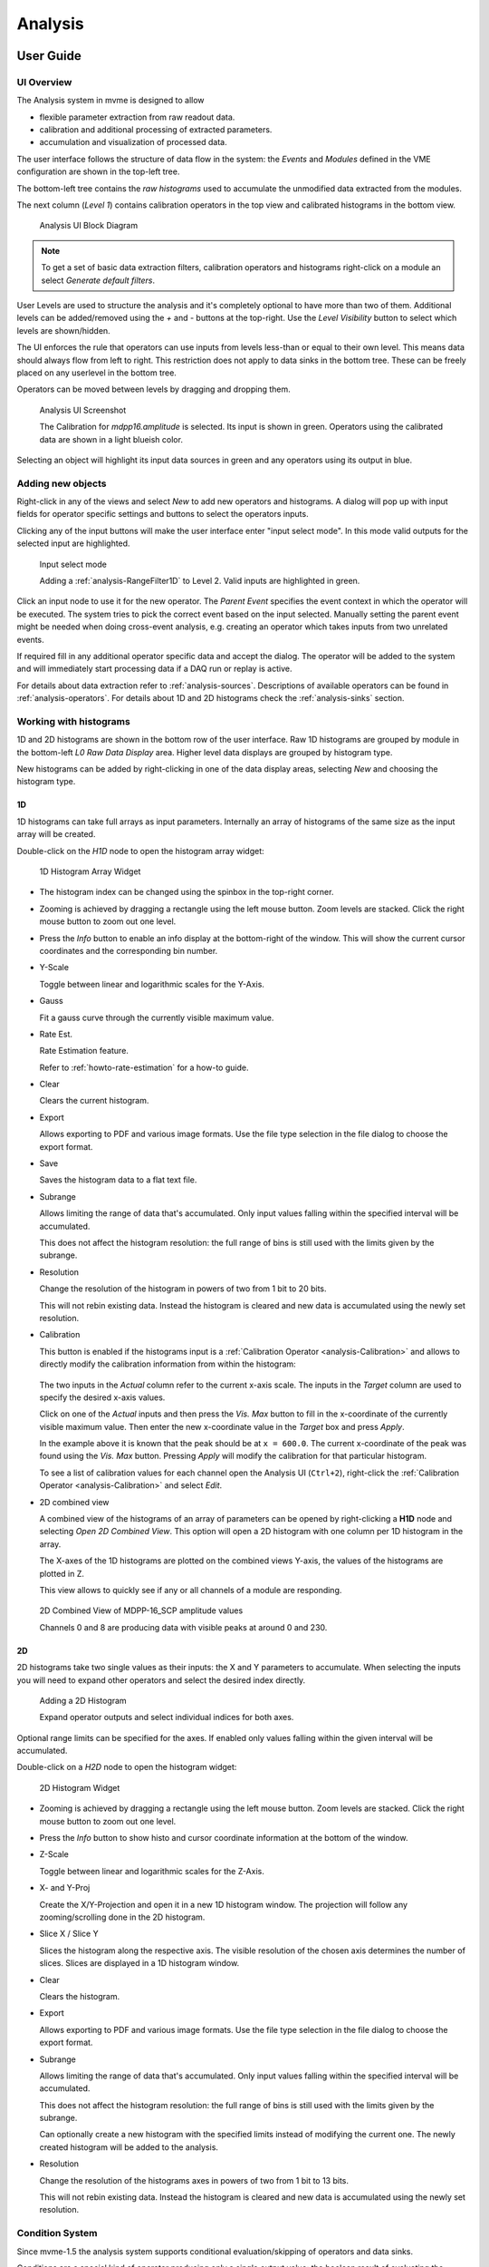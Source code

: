 .. index:: Analysis

==================================================
Analysis
==================================================

.. _analysis-ui:
.. _analysis-user-guide:

User Guide
----------------------------------------

UI Overview
~~~~~~~~~~~

The Analysis system in mvme is designed to allow

* flexible parameter extraction from raw readout data.
* calibration and additional processing of extracted parameters.
* accumulation and visualization of processed data.

The user interface follows the structure of data flow in the system: the
*Events* and *Modules* defined in the VME configuration are shown in the
top-left tree.

The bottom-left tree contains the *raw histograms* used to accumulate the
unmodified data extracted from the modules.

The next column (*Level 1*) contains calibration operators in the top view and
calibrated histograms in the bottom view.

.. _analysis-ui-block-diagram:

.. figure:: images/analysis_ui_block_diagram.*

    Analysis UI Block Diagram


.. note::
    To get a set of basic data extraction filters, calibration operators and
    histograms right-click on a module an select *Generate default filters*.

User Levels are used to structure the analysis and it's completely optional to have
more than two of them. Additional levels can be added/removed using the *+* and
*-* buttons at the top-right.  Use the *Level Visibility* button to select
which levels are shown/hidden.

The UI enforces the rule that operators can use inputs from levels less-than or
equal to their own level. This means data should always flow from left to
right. This restriction does not apply to data sinks in the bottom tree. These
can be freely placed on any userlevel in the bottom tree.

Operators can be moved between levels by dragging and dropping them.


.. _analysis-ui-screenshot:

.. figure:: images/analysis_ui_simple_io_highlights.*

    Analysis UI Screenshot

    The Calibration for *mdpp16.amplitude*  is selected. Its input is shown in
    green. Operators using the calibrated data are shown in a light blueish
    color.

Selecting an object will highlight its input data sources in green and any
operators using its output in blue.

Adding new objects
~~~~~~~~~~~~~~~~~~

Right-click in any of the views and select *New* to add new operators and
histograms. A dialog will pop up with input fields for operator specific
settings and buttons to select the operators inputs.

Clicking any of the input buttons will make the user interface enter "input
select mode". In this mode valid outputs for the selected input are
highlighted.

.. figure:: images/analysis_ui_add_op_input_select.*

    Input select mode

    Adding a :ref:`analysis-RangeFilter1D` to Level 2. Valid inputs are
    highlighted in green.

Click an input node to use it for the new operator. The *Parent Event*
specifies the event context in which the operator will be executed. The system
tries to pick the correct event based on the input selected. Manually setting
the parent event might be needed when doing cross-event analysis, e.g.
creating an operator which takes inputs from two unrelated events.

If required fill in any additional operator specific data and accept the
dialog. The operator will be added to the system and will immediately start
processing data if a DAQ run or replay is active.

For details about data extraction refer to :ref:`analysis-sources`.
Descriptions of available operators can be found in :ref:`analysis-operators`.
For details about 1D and 2D histograms check the :ref:`analysis-sinks` section.

.. _analysis-working-with-histos:

Working with histograms
~~~~~~~~~~~~~~~~~~~~~~~

1D and 2D histograms are shown in the bottom row of the user interface. Raw 1D
histograms are grouped by module in the bottom-left *L0 Raw Data Display* area.
Higher level data displays are grouped by histogram type.

New histograms can be added by right-clicking in one of the data display areas,
selecting *New* and choosing the histogram type.

.. _analysis-working-with-1d-histos:

1D
^^

1D histograms can take full arrays as input parameters. Internally an array of
histograms of the same size as the input array will be created.

Double-click on the *H1D* node to open the histogram array widget:

.. figure:: images/analysis_histo1d_listwidget.*

    1D Histogram Array Widget

* The histogram index can be changed using the spinbox in the top-right corner.

* Zooming is achieved by dragging a rectangle using the left mouse button. Zoom
  levels are stacked. Click the right mouse button to zoom out one level.

* Press the *Info* button to enable an info display at the bottom-right of the window.
  This will show the current cursor coordinates and the corresponding bin number.

* Y-Scale

  Toggle between linear and logarithmic scales for the Y-Axis.

* Gauss

  Fit a gauss curve through the currently visible maximum value.

* Rate Est.

  Rate Estimation feature.

  Refer to :ref:`howto-rate-estimation` for a how-to guide.

* Clear

  Clears the current histogram.

* Export

  Allows exporting to PDF and various image formats. Use the file type
  selection in the file dialog to choose the export format.

* Save

  Saves the histogram data to a flat text file.

* Subrange

  Allows limiting the range of data that's accumulated. Only input values
  falling within the specified interval will be accumulated.

  This does not affect the histogram resolution: the full range of bins is
  still used with the limits given by the subrange.

* Resolution

  Change the resolution of the histogram in powers of two from 1 bit to 20 bits.

  This will not rebin existing data. Instead the histogram is cleared
  and new data is accumulated using the newly set resolution.

.. _analysis-working-with-1d-histos-calibration:

* Calibration

  This button is enabled if the histograms input is a :ref:`Calibration
  Operator <analysis-Calibration>` and allows to directly modify the
  calibration information from within the histogram:

    .. autofigure:: images/analysis_histo1d_adjust_calibration.*

        Calibration adjustment from within the histogram display

  The two inputs in the *Actual* column refer to the current x-axis scale. The
  inputs in the *Target* column are used to specify the desired x-axis values.

  Click on one of the *Actual* inputs and then press the *Vis. Max* button to
  fill in the x-coordinate of the currently visible maximum value. Then enter the
  new x-coordinate value in the *Target* box and press *Apply*.

  In the example above it is known that the peak should be at ``x = 600.0``. The
  current x-coordinate of the peak was found using the *Vis. Max* button.
  Pressing *Apply* will modify the calibration for that particular histogram.

  To see a list of calibration values for each channel open the Analysis UI
  (``Ctrl+2``), right-click the :ref:`Calibration Operator
  <analysis-Calibration>` and select *Edit*.

* 2D combined view

  A combined view of the histograms of an array of parameters can be opened by
  right-clicking a **H1D** node and selecting *Open 2D Combined View*. This
  option will open a 2D histogram with one column per 1D histogram in the
  array.

  The X-axes of the 1D histograms are plotted on the combined views Y-axis, the
  values of the histograms are plotted in Z.

  This view allows to quickly see if any or all channels of a module are
  responding.

.. figure:: images/analysis_histo1d_combined_view.*

    2D Combined View of MDPP-16_SCP amplitude values

    Channels 0 and 8 are producing data with visible peaks at around 0 and 230.


.. _analysis-working-with-2d-histos:

2D
^^

2D histograms take two single values as their inputs: the X and Y parameters to
accumulate. When selecting the inputs you will need to expand other operators
and select the desired index directly.

.. figure:: images/analysis_ui_add_histo2d.*

    Adding a 2D Histogram

    Expand operator outputs and select individual indices for both axes.

Optional range limits can be specified for the axes. If enabled only values
falling within the given interval will be accumulated.

Double-click on a *H2D* node to open the histogram widget:

.. figure:: images/analysis_histo2d_widget.*

    2D Histogram Widget

* Zooming is achieved by dragging a rectangle using the left mouse button. Zoom
  levels are stacked. Click the right mouse button to zoom out one level.

* Press the *Info* button to show histo and cursor coordinate information at
  the bottom of the window.

* Z-Scale

  Toggle between linear and logarithmic scales for the Z-Axis.

* X- and Y-Proj

  Create the X/Y-Projection and open it in a new 1D histogram window. The
  projection will follow any zooming/scrolling done in the 2D histogram.

* Slice X / Slice Y

  Slices the histogram along the respective axis. The visible resolution of the
  chosen axis determines the number of slices. Slices are displayed in a 1D
  histogram window.

* Clear

  Clears the histogram.

* Export

  Allows exporting to PDF and various image formats. Use the file type
  selection in the file dialog to choose the export format.

* Subrange

  Allows limiting the range of data that's accumulated. Only input values
  falling within the specified interval will be accumulated.

  This does not affect the histogram resolution: the full range of bins is
  still used with the limits given by the subrange.

  Can optionally create a new histogram with the specified limits instead of
  modifying the current one. The newly created histogram will be added to the
  analysis.

* Resolution

  Change the resolution of the histograms axes in powers of two from 1 bit to 13 bits.

  This will not rebin existing data. Instead the histogram is cleared
  and new data is accumulated using the newly set resolution.

.. index:: Condition System
.. _analysis-condition-system:

Condition System
~~~~~~~~~~~~~~~~

Since mvme-1.5 the analysis system supports conditional evaluation/skipping of
operators and data sinks.

Conditions are a special kind of operator producing only a single output value:
the boolean result of evaluating the condition. Each condition can be applied
to multiple operators and/or data sinks. Multiple conditions can be applied to
the same object in which case the **logical AND** of all condition outputs is
used to decide whether the operator should be run.

Currently :ref:`1d-interval <analysis-interval-condition>`, :ref:`2d-polygon
<analysis-polygon-condition>` and boolean :ref:`expression conditions
<analysis-expression-condition>` are implemented.

Creating and editing conditions
^^^^^^^^^^^^^^^^^^^^^^^^^^^^^^^

:ref:`1d interval <analysis-interval-condition>` and :ref:`2d polygon
<analysis-polygon-condition>` conditions can be created and edited from within
histogram windows. Use the "Interval Conditions" or "Polygon Conditions" buttons
to start the respective editor.

A new condition created this way will use the same input arrays as the histogram
where the editor was started. The new condition will be placed in a common
directory on the same userlevel as the histogram used to create the condition.

.. figure:: images/analysis_polycond_editor.*

  Polygon Condition Editor

:ref:`Expression conditions <analysis-expression-condition>` are created the
same way as other operators: using the context menu and selecting ``New ->
Expression Condition``.

Using conditions
^^^^^^^^^^^^^^^^

Once you have created one or more condtions you can apply them to operators and
(histogram) sinks using the right-click context menu and selecting "conditions".
This works the same way as the input selection when creating operators. If
multiple conditions are applied to the same operator they all have to evaluate
to **true** in the current event for the operator to be executed.

.. index:: Listfile Filtering

Condition based listfile filtering
^^^^^^^^^^^^^^^^^^^^^^^^^^^^^^^^^^

.. note::
  Condition based listfile filtering is implemented for the MVLC only.

Since mvme-1.10 analysis conditions can be used to filter input listfiles and
produce smaller output files which are faster to re-analyze than the original
input file.

For each readout event defined in the VME config a condition can be selected.
During a replay with filtering enabled only those events for which the selected
condition evaluates to true are written to the output file.

To use the feature first create a condition used for filtering, e.g. a simple
interval condition, then load a listfile and press the ``Listfile Filtering``
button in the analysis window.

.. figure:: images/analysis_listfile_filtering.*

    Listfile filtering setup. ``event0`` is filtered by the condition
    ``interval0``, ``event1`` is not filtered.

In the dialog that opens up a single condition can be selected for each defined
event. If no condition is selected the respective event will always end up in
the output listfile. For a condition to show up in the selection box it has to
run in the same event context as the respective event.

Optionally set a prefix for the output listfile filename. To guarantee
uniqueness a timestamp string is appended to the filename prefix.

Make sure the ``Enable filtering`` box is checked then accept the dialog and
start the replay. The current output filename will be printed to the mvme log
window.

.. index:: Analysis Dependency Graph, Dependency Viewer
.. _analysis-dependency-graph:

Inspecting Dependencies
~~~~~~~~~~~~~~~~~~~~~~~

Since version 1.5 mvme includes a dependency graph viewer for analysis objects.
It allows to visualize the data path and any active conditions affecting the
processing. The graph can be opened from within histogram windows using the
``Dependency Graph`` button via the right-click context menu in the main
analysis window.

.. figure:: images/analysis_dependency_graph01.*

  Dependency graph for a 2D histogram. Active conditions in the data path are
  grouped together in the grey box.

Within the graph double-clicking on histograms or other sinks opens the
respective view, while double clicks on other objects start the appropriate
editor. Ctrl-clicking navigates to the graph for the clicked object.

System Details
----------------------------------------

As outlined in the :ref:`introduction <intro-analysis>` the analysis system is
a set of interconnected objects with data flowing from :ref:`Sources
<analysis-sources>` through :ref:`Operators <analysis-operators>` into
:ref:`Sinks <analysis-sinks>`.

The system is structured the same way as the VME Configuration: VME modules are
grouped into events. An event contains the modules that are read out on
activation of a certain trigger condition. The result of the readout is the
modules event data (basically an array of 32-bit words). This module event data
is the input to the analysis system.

When processing data from a live DAQ run or from a listfile replay the analysis
system is "stepped" in terms of events: in each step all the
:ref:`analysis-sources` attached to a module get passed the modules event data.
The task of each source is to extract relevant values from its input data and
make these values available to subsequent operators and sinks.

After all sources have processed the module event data, the dependent operators
and sinks are stepped in order. Each object consumes its input and generates
new output or in the case of sinks accumulates incoming data into a histogram.

.. figure:: images/analysis_flowchart.*

    Example analysis dataflow

.. _analysis-parameter-arrays:

Parameter Arrays
~~~~~~~~~~~~~~~~~~~~~~~~~~~~~~

The transport container carrying data between objects is the Parameter Array:

+-----------------+------------+-------+--------+
| **Parameter Array**                           |
+=================+============+=======+========+
| size            | unit label                  |
+-----------------+------------+-------+--------+
| **Parameters**                                |
+-----------------+------------+-------+--------+
| 0               | value      | valid | limits |
+-----------------+------------+-------+--------+
| 1               | value      | valid | limits |
+-----------------+------------+-------+--------+
| 2               | value      | valid | limits |
+-----------------+------------+-------+--------+
| \.\.\.          |            |       |        |
+-----------------+------------+-------+--------+
| *size-1*        | value      | valid | limits |
+-----------------+------------+-------+--------+

The *size* of parameter arrays is determined at analysis startup time and is
constant throughout the run. The *unit label* is a string which currently can
be set through the use of the :ref:`Calibration Operator
<analysis-Calibration>`. The index of a parameter in the array is usually the
channel address that was extracted from the modules data.

Each parameter has the following attributes:

* *value* (double)

  The parameters data value.

* *valid* (bool)

  True if the parameter is considered valid, false otherwise.

  A parameter can become invalid if for example a data source did not extract a
  value for the corresponding channel address or an operator wants to
  explicitly filter out the address or could not calculate a valid result for
  the input value.

* *limits* (two doubles)

  Two double values forming the interval ``[lowerLimit, upperLimit)`` that the
  parameters value should fall into. This is used by histogram sinks and
  calibration operators to determine the parameters range and thus calculate
  the binning.

Connection types
~~~~~~~~~~~~~~~~~~~~~~~~~~~~~~

Different operators have different requirements on their input types. The
:ref:`Calibration Operator <analysis-Calibration>` for example can use whole
parameter arrays as its input, transforms each data value and produces an
output array of the same size as the input size.

Other operators can only act on individual values and thus connect directly to
a specific *index* into the parameter array. An example is the :ref:`2D
Histogram Sink <analysis-histo2dsink>`: it requires exactly two input values, X
and Y, neither of which can be an array.

.. figure:: images/analysis_input_types.*

   Example of different input types

Each Operator implementation decides which types of input connections it
accepts. Some operators even change the type of inputs they accept based on the
first input type that is connected (they either accept full arrays for all
their inputs or single values for all their inputs).

The :ref:`Analysis UI <analysis-ui>` will highlight valid input nodes in green
when selecting an operators input.

.. _analysis-sources:

Data Sources
----------------------------------------
Analysis Data Sources attach directly to a VME module. On every step of the
analysis system they're handed all the data words produced by that module in
the corresponding readout cycle. Their job is to extract data values from the
raw module data and produce an output parameter array.

.. _analysis-extractor:

Filter Extractor
~~~~~~~~~~~~~~~~~~~~~~~~~~~~~~

The Filter Extractor uses a list of bit-level filters to classify input words
and extract address and data values.

.. _analysis-bit-level-filter-basics:

Filter Basics
^^^^^^^^^^^^^
A single filter consists of 32 characters used to match a 32-bit data word. The
filter describes the static parts of the data used for matching and the
variable parts used for data extraction. The first (leftmost) character of a
filter line matches bit 31, the last character bit 0.

The following characters are used in filter strings:

+-----------+---------------------+
| Character | Description         |
+===========+=====================+
| ``0``     | bit must be cleared |
+-----------+---------------------+
| ``1``     | bit must be set     |
+-----------+---------------------+
| ``A``     | address bit         |
+-----------+---------------------+
| ``D``     | data bit            |
+-----------+---------------------+
| others    | don't care          |
+-----------+---------------------+

The following conventions are used in the default filters that come with mvme:

* ``X`` is used if any bit value is allowed.
* ``O`` (the letter) is used to denote the position of the *overflow* bit.
* ``U`` is used to denote the position of the *underflow* bit.
* ``P`` is used to denote the position of the *pileup* bit.

These characters are merely used to make it easier to identify certain bits
when editing a filter. With regards to matching any character other than ``0``
or ``1`` means that any bit value is allowed.

.. highlight:: none

**Example**: The default *Amplitude* filter for the MDPP-16_SCP: ::

  0001 XXXX PO00 AAAA DDDD DDDD DDDD DDDD

The filter above contains a 4-bit address and a 16-bit data value. The
positions of the pileup and overflow bits are marked using ``P`` and ``O``.
This helps when adjusting the filter to e.g. match only pileup data (replace
the ``P`` with a ``1``).

The number of address bits (``A``) determine the size of the Filter Extractors
output array.

Data extraction from an input data word is done by keeping only the bits
matching the address or data mask and then right shifting to align with the 0
bit.

.. note::
   Address and data bit masks do not need to be consecutive. ``A0AA`` will
   produce 3-bit address values by gathering all extracted ``A`` bits on the
   right: ``0AAA``.

Each filter has an optional *word index* attached to it. If the word index is
set to a value >= 0, then the filter can only produce a match on the module
data word with the same index.

Multiple filter words
^^^^^^^^^^^^^^^^^^^^^

The Filter Extractor implementation allows combining multiple 32-bit filters to
match and extract data from multiple input words.

Filters are tried in order. If a previously unmatched filter produces a match
no further filters will be tried for the same data word.

Once all individual filters have been matched the whole combined filter matches
and address and data values can be extracted.

When extracting values the filters are again used in order: the first filter
produces the lowest bits of the combined result, the result of the next filter
is left-shifted by the amount of bits in the previous filter and so on.

.. note::
   The maximum number of bits that can be extracted for address and data values
   is limited to 64.

See :ref:`howto-rate-estimation-ts-extraction` for an example of how a
multiword filter can be used.

Matching and data extraction
^^^^^^^^^^^^^^^^^^^^^^^^^^^^

During a DAQ run or a replay the Filter Extractor gets passed all the data that
was produced by a single module readout (*Event Data*). Each data word is
passed to the internal filter.

Once the filter has completed *Required Completion Count* times, address and
data values will be extracted.

The data value is cast to a double and a uniform random value in the range
``[0, 1)`` is added. This resulting value is stored in the output parameter
array at the index specified by the extracted address value.

User Interface
^^^^^^^^^^^^^^
In the Analysis UI right-click a Module and select *New -> Filter Extractor* to
add a new filter.

.. figure:: images/analysis_add_filter_extractor.*

    Filter Extractor UI

Use the *+* and *-* symbols to add/remove filter words. The spinbox right of
the filter string lets you specify a word index for the corresponding filter.

*Required Completion Count* allows you to specify how many times the filter has
to match before it produces data. This completion count starts from 0 on every
module event and is incremented by one each time the complete filter matches.

If *Generate Histograms* is checked raw and calibrated histograms will be
created for the filter. *Unit Label*, *Unit Min* and *Unit Max* are parameters
for the :ref:`Calibration Operator <analysis-Calibration>`.

Predefined filters can be loaded into the UI using the *Load Filter Template*
button.

.. _analysis-multihit-extractor:

MultiHit Extractor
~~~~~~~~~~~~~~~~~~~~~~~~~~~~~~

The :ref:`Filter Extractors <analysis-extractor>` are limited to a single hit per extracted
(channel) address. If multiple hits per address can occur in the same event the MultiHit Extractor
can be used to gain access to these hits.


Properties
^^^^^^^^^^

* filter

  A single :ref:`bit-level filter <analysis-bit-level-filter-basics>` specifying the bit-pattern
  to match and the position and number of address and data bits.

* maxHits

  Maximum number of hits to record per address. The total number of hits will be counted in a
  separate *hitCounts* array.

* shape

  - Array per Hit

    Hit0 for all addresses is stored in the first array, hit1 in the second, etc.
    A total of ``maxHits`` arrays is created each of length :math:`2^{addrBits}`.

  - Array per Address

    Hits for the same address are recorded in an array of length ``maxHits``.
    Creates a total of :math:`2^{addrBits}` arrays.

Diagram showing the number and size of the MultiHit Extractor output arrays depending on the
selected shape type: ::

                 Array per Hit
               =================

           +----------------------+ <---.
     hit0  |                      |     |
           +----------------------+     |
           +----------------------+     |
     hit1  |                      |  maxHits
           +----------------------+  arrays
                     ...                |
           +----------------------+     |
     hitN  |                      |     |
           +----------------------+ <---'

           ^                      ^
           '----len=2^addrBits----'

           +----------------------+
 hitCounts |                      |
           +----------------------+

           ^                      ^
           '----len=2^addrBits----'


                 Array per Address
               =====================

           +----------------------+ <------.
   hits[0] |                      |        |
           +----------------------+        |
           +----------------------+        |
   hits[1] |                      |   2^addrBits
           +----------------------+     arrays
                     ...                   |
           +----------------------+        |
   hits[N] |                      |        |
           +----------------------+ <------'

           ^                      ^
           '------len=maxHits-----'

           +---------------------------+
 hitCounts |                           |
           +---------------------------+

           ^                           ^
           '------len=2^addrBits-------'


.. TODO: document the listfilter extractor

.. _analysis-operators:

Operators
----------------------------------------

The following operators are currently implemented in mvme:


.. _analysis-Calibration:

Calibration
~~~~~~~~~~~~~~~~~~~~~~~~~~~~~~

The calibration operator allows to add a unit label to a parameter array and to
calibrate input parameters using *unitMin* and *unitMax* values.

Each input parameters ``[lowerLimit, upperLimit)`` interval is mapped to the
outputs ``[unitMin, unitMax)`` interval.

.. figure:: images/analysis_op_Calibration.*

With *calibrate()*: ::

  Out = (In - lowerLimit) * (unitMax - unitMin) / (upperLimit - lowerLimit) + unitMin

Limits can be specified individually for each address in the input array. Use
the *Apply* button to set all addresses to the global min and max values.

.. figure:: images/analysis_calibration_ui.*

    Calibration UI

.. note::
    Calibration information can also be accessed from adjacent 1D histograms.
    Refer to :ref:`Working with 1D Histograms
    <analysis-working-with-1d-histos-calibration>` for details.


.. _analysis-PreviousValue:

Previous Value
~~~~~~~~~~~~~~~~~~~~~~~~~~~~~~

Outputs the input array from the previous event. Optionally outputs the last
input that was valid.

.. figure:: images/analysis_op_PreviousValue.*


.. figure:: images/analysis_op_PreviousValue_explanation.*

    Behaviour of Previous Value over time.

If *keepValid* is set the output will always contain the last valid input
values.

This operator can be combined with the :ref:`Difference Operator
<analysis-Difference>` to accumulate the changes of a parameter across events.
See :ref:`howto-rate-estimation` for an example.

.. _analysis-Difference:

Difference
~~~~~~~~~~~~~~~~~~~~~~~~~~~~~~

Produces the element-wise difference of its two inputs *A* and *B*:

.. figure:: images/analysis_op_Difference.*

The output unit label is taken from input *A*. If ``A[i]`` or ``B[i]`` are
invalid then ``Out[i]`` will be set to invalid: ::

    Out.Unit = A.Unit
    Out[i].lowerLimit = A[i].lowerLimit - B[i].upperLimit
    Out[i].upperLimit = A[i].upperLimit - B[i].lowerLimit
    Out[i].value      = A[i].value - B[i].value

.. _analysis-Sum:

Sum / Mean
~~~~~~~~~~~~~~~~~~~~~~~~~~~~~~

Calculates the sum (optionally the mean) of the elements of its input array.

This operator produces an output array of size 1.


.. figure:: images/analysis_op_Sum.*

When calculating the mean the number of *valid* input values is used as the denominator.

.. _analysis-aggregate-operations:

Aggregate Operations
~~~~~~~~~~~~~~~~~~~~~~~~~~~~~~

This operator combines various aggegrate functions in a single operator:
``sum``, ``mean``, ``min``, ``max``, ``sigma``, ``multiplicity``, ``min x``,
``max x``, ``mean x``, ``sigma x``. The output is always an array of size 1.

The input values used for the selected calculation can optionally be filtered by
threshold limits: values that fall outside the threshold range are not used for
the calculation of the result. The threshold can be either a lower limit, an
upper limit or both. Lower and upper limits are inclusive.

Operations
^^^^^^^^^^

* sum

  Sum of all array elements.

* mean

  Sum of valid array elements divided by the number of valid elements.

* min

  Minimum value in the input array.

* max

  Maximum value in the input array.

* sigma

  Standard deviation of the array elements.

* multiplicity

  The number of valid array elements. Example: determine the number of
  responding channels in an event.

* min x

  Zero based index of the minimum value in the array.

* max x

  Zero based index of the maximum value in the array.

* mean x

  Mean over the x values: ``sum(input[i] * i) / sum(input[i])``.

* sigma x

  Standard deviation of the x values.

.. _analysis-ArrayMap:

Array Map
~~~~~~~~~~~~~~~~~~~~~~~~~~~~~~

Allows selecting and reordering arbitrary indices from a variable number of
input arrays.

.. figure:: images/analysis_op_ArrayMap.*

The mappings are created via the user interface:

.. figure:: images/analysis_array_map.*

    Array Map UI

* Use the *+* and *-* buttons to add/remove inputs. The elements of newly added
  inputs will show up in the left *Input* list.
* Select elements in the *Input* and *Output* lists and use the arrow buttons
  to move them from one side to the other.

Multiple items can be selected by control-clicking, ranges of items by
shift-clicking. Both methods can be combined to select ranges with holes
in-between them. Focus a list and press ``Ctrl-A`` to select all items.

.. _analysis-RangeFilter1D:

1D Range Filter
~~~~~~~~~~~~~~~~~~~~~~~~~~~~~~

.. figure:: images/analysis_op_RangeFilter1D.*

Keeps values if they fall inside (optionally outside) a given interval. Input
values that do not match the criteria are set to *invalid* in the output.

.. _analysis-RectFilter2D:

2D Rectangle Filter
~~~~~~~~~~~~~~~~~~~~~~~~~~~~~~

.. figure:: images/analysis_op_RectFilter2D.*

Produces a single *valid* output value if both inputs satisfy an interval based
condition.

.. _analysis-ConditionFilter:

Condition Filter
~~~~~~~~~~~~~~~~~~~~~~~~~~~~~~

.. figure:: images/analysis_op_ConditionFilter.*

Copies data input to output if the corresponding element of the condition input
is valid.


.. _exprtk: http://www.partow.net/programming/exprtk/index.html

.. _analysis-ExpressionOperator:

Expression Operator
~~~~~~~~~~~~~~~~~~~~~~~~~~~~~~

This operator uses the `exprtk`_ library to compile and evaluate C-like,
user-defined expressions.

The operator supports multiple inputs and outputs. The definition of the
outputs is done using an exprtk script, which means arbitrary calculations can
be performed to calculate the number of outputs, their sizes and their
parameter limits.

During analysis runtime a second script, the *step script*, is evaluted each
time event data is available. The script calculates and assigns parameter
values to the operators output arrays.

Details about the syntax and semantics are provided in the online help in the
Expression Operator user interface.


.. _analysis-ScalerOverflow:

ScalerOverflow
~~~~~~~~~~~~~~~~~~~~~~~~~~~~~~

The ScalerOverflow operator outputs a contiguous value given an input value
that overflows. This can be used to handle data like module timestamps which
wrap after a certain time.


.. _analysis-sinks:

Data Sinks
-----------------------------------------

mvme currently implements the following data sinks:

.. _analysis-histo1dsink:

1D Histogram
~~~~~~~~~~~~~~~~~~~~~~~~~~~~~~

Accumulates incoming data into 1D histograms. Accepts a full array or an
individual value as input. If given a full array the number of histograms that
will be created is equal to the array size.

See :ref:`Working with 1D histograms <analysis-working-with-1d-histos>` for usage details.

.. _analysis-histo2dsink:

2D Histogram
~~~~~~~~~~~~~~~~~~~~~~~~~~~~~~

Accumulates two incoming parameters into a 2D histogram. On each event input
data will only be accumulated if both the X- and Y inputs are *valid*.

See :ref:`Working with 2D histograms <analysis-working-with-2d-histos>` for details.

.. index:: Data Export, ExportSink, ROOT, ROOT export
.. _analysis-ExportSink:

Export Sink
~~~~~~~~~~~~~~~~~~~~~~~~~~~~~~

.. figure:: images/analysis_export_sink_ui.*

.. _ROOT: https://root.cern.ch/

Implements data export to binary files and C++/Python example code generation.

This operator does not create an exported version of all the readout data but
instead lets the user select a specific subset of analysis data arrays - all
belonging to modules in the same VME event - to be exported to a binary file on
disk.  Additionally skeleton code can be generated and used as a base for
reading in the generated file and working with the data.

For a complete, network-based readout data export including ROOT tree
generation see :ref:`EventServer <reference-event_server>`.

The Export Sink has a variable number of data input arrays that will be written
to disk. Additionally a single parameter condition input can be used to
pre-filter data: output data will only be generated if the condition input is
*valid*.

For each DAQ run or replay an export file named *data_<runid>.bin* is generated
and the data from each event is appended to that file. If zlib compression is
enabled the extension *.bin.gz* is used.

The inputs define the layout of the exported data (in the case of the
"Plain/Full" format the export file contains plain, packed C-structs).

Use the "C++ & Python Code" button to generate code examples showing how to
read and work with export data.

To compile the C++ code run ``cmake . && make`` inside the export directory.
The CMake file will try to find a `ROOT`_ installation using the environment
variable ``${ROOTSYS}`` and will search for **zlib** in the standard system
paths.

Most of the generated executables take an export binary file as their first
command line argument, e.g: ::

    ./root_generate_histos my_run_001.bin.gz


.. _analysis-RateMonitorSink:

Rate Monitor
~~~~~~~~~~~~~~~~~~~~~~~~~~~~~~

The rate monitor uses its input values as precalculated rates or calculates the
rate using the difference of successive input values. Rate values are kept in a
circular buffer and a plot of the rate over time can be displayed.

Details can be found in the Rate Monitor user interface.

.. index:: Analysis Conditions
.. _analysis-conditions:

Conditions
-----------------------------------------

See :ref:`analysis-condition-system` for a general description of how conditions
work in mvme.

.. index:: Interval Condition
.. _analysis-interval-condition:

Interval Condition (1D Gates)
~~~~~~~~~~~~~~~~~~~~~~~~~~~~~~
Accepts a parameter array as the single input value. Holds an interval for each
member of the input array.

When being evaluated the Interval Condition checks if each input parameter
value is inside its respective interval. The final condition result is the
**logical OR** over the individual interval checks.

Note: intervals are interpreted as half-open with the lower border
considered part of the interval.

.. index:: Polygon Condition
.. _analysis-polygon-condition:

Polygon Condition
~~~~~~~~~~~~~~~~~~~~~~~~~~~~~~
A two-dimensional condition checking if the input coordinates are contained
within a polygon.

.. index:: Expression Condition
.. _analysis-expression-condition:

Expression Condition
~~~~~~~~~~~~~~~~~~~~~~~~~~~~~~
Higher level condition, accepting multiple other conditions as its input. Uses
the `exprtk`_ library to evaluate a user-defined expression. The expression
result becomes the conditions output value.

.. index:: Analysis Processing Chain, Readout Data Processing
.. _analysis-processing-chain:

Readout Data Preprocessing
--------------------------

The standard data path into the analysis is straighforward: a readout parser
component interprets the data stream and produces reassembled module data
buffers which are then handed to the analysis system: ::

   raw readout data -> readout_parser -> analysis

Using the **Event Settings** dialog in the Analysis UI, the following additional
processing steps can be enabled.

.. index:: Multi Event, Multi Event Splitter, MultiEventSplitter
.. _analysis-multi-event-processing:

Multi Event Processing
~~~~~~~~~~~~~~~~~~~~~~

The purpose of Multi Event Processing module is to split multievent data
obtained from VME block reads into separate, individual events.

Multievent data can be read out from mesytec modules if ``multi event mode
(0x6036=0xb)`` is enabled and ``max transfer data (0x601A)`` is set to a value
greater than 1. With this setup each VME block read from the module will yield
up to the number of events specified in ``max transfer data`` provided the
module has enough events buffered up. This way of reading out modules can
dramatically improve performance as the modules can make full use of their
internal buffers and less individual VME transfers are used to read out the
same number of events. The drawbacks are that non-perfect trigger handling can
lead to unsynchronized events across modules and that data processing becomes
more complicated.

Splitting is performed on the module data as shown in the diagram below: ::

     multievent
    +-----------+                 split0           split1          split2
    | m0_event0 |              +------------+   +-----------+   +-----------+
    | m0_event1 |              |            |   |           |   |           |
    | m0_event2 |              | m0_event0  |   | m0_event1 |   | m0_event2 |
    |           | == split ==> | m1_event0  |   | m1_event1 |   | m1_event2 |
    | m1_event0 |              |            |   |           |   |           |
    | m1_event1 |              |            |   |           |   |           |
    | m1_event2 |              +------------+   +-----------+   +-----------+
    +-----------+

In the example the input multievent data obtained from a single event readout
cycle is split into three separate events.

Data splitting is performed by using analysis DataFilters to look for module
header words. If the filter contains the matching character ``S`` it is used to
extract the size in words of the following event. Otherwise each of the
following input data words is tried until the header filter matches again and
the data in-between the two header words is assumed to be the single event
data. ::

    +-----------+
    |m0_header  | <- Filter matches here. Extract event size if 'S' character in
    |m0_e0_word0|    filter, otherwise try the following words until another match is
    |m0_e0_word1|    found or there is no more input data left.
    |m0_e0_word2|
    |m0_header1 | <- Filter matches again
    |m0_e1_word0|
    |m0_e1_word1|
    |m0_e1_word2|
    +-----------+

When using mesytec modules the correct header filters for the modules are setup
by default and just enabling ``Multi Event Processing`` in the ``Event
settings`` dialog is enough to make the splitter system work. For non-mesytec
modules the header filter bitmask can be specified in the ``Module Settings``
dialog found in the context menu of each module in the analysis UI.

.. note::
   When using the MVLC VME Controller a info/debug system for the readout_parser
   and the multi_event_splitter is available via ``Debug & Stats -> Debug next
   buffer``.

.. index:: Event Builder, EventBuilder
.. _analysis-event-builder:

Event Builder
~~~~~~~~~~~~~

.. todo: improve the event builder description

Since version 1.4.7 mvme contains a timestamp based EventBuilder module which
can be enabled if using the MVLC VME Controller. The purpose of the
EventBuilder is to create optimally matched events across modules while
tolerating non-perfect trigger setups.

The system works by buffering up readout data from modules belonging to the
same event. Once a certain buffer threshold for the reference module (a user
chosen module that is guaranteed to have produced readout data for events we
are interested in) is reached the event building starts:

   For each module-event the module timestamp is extracted and compared to the
   timestamp of the reference module. A user defined time window specifies the
   maximum timestamp delta relative to the reference timestamp that is acceptable
   for the module-event to be included in the fully assembled output event.

.. raw:: latex

   \clearpage

Example: ::

         Buffered input events. (*) Marks the reference module.

             mod0          mod1(*)        mod2
          +--------+     +--------+    +--------+
          |  ev00  |     |  ev10  |    |  ev20  |
          |  ev01  |     |  ev11  |    |  ev21  |
          |  ev02  |     |  ev12  |    |  ev22  |
          |  ev03  |     |  ev13  |    |  ev23  |
          |        |     |  ev14  |    |  ev24  |
          +--------+     +--------+    +--------+

         A possible sequence of output events could look like this:

             mod0          mod1(*)        mod2
          +--------+     +--------+    +--------+
    out0  |  ev01  |     |  ev10  |    |  ev21  |
    out1  |  ev02  |     |  ev11  |    |  ev22  |
    out2  |  ev03  |     |  ev12  |    |  ev23  |
    out3  |  null  |     |  ev13  |    |  ev24  |
    out4  |  null  |     |  ev14  |    |  null  |
          +--------+     +--------+    +--------+

Given the above output ``ev00`` and ``ev20`` where outside the lower end of
their respective timestamp window, i.e. both events where too old to be
included in the output event ``out0``.

The following output events include data from all modules, until we run out of
buffered events for ``mod0`` and then ``mod2``. As we still do have main module
events to yield the missing modules will be set to null in the remaining output
events.

.. note::
   Timestamp extraction is currently hard-coded to work with the non-extended
   30 bit timestamps of mesytec modules.

   Event building is only implemented for the mesytec MVLC controller.

Event Building can be enabled in the ``Event Settings`` dialog. The reference
module, timestamp windows and minimum number of buffered events can set in
``Event Settings -> Event Builder Settings``. Changes are applied when
restarting the DAQ/replay.

.. figure:: images/analysis_event_builder_settings.*

    Event Builder Settings


More UI structuring and interactions
------------------------------------

Directories
~~~~~~~~~~~

Analysis *Directory* objects can be created in all but the first userlevels (L >
0). Directories are placed in either the top or bottom trees and keep that
assignment throughout their lifetime. Directories can contain any analysis
objects from the corresponding tree and other subdirectories.

Creating a new directory is done via **New -> Directory** in the context menu.

A directory can serve as the destination of a Drag and Drop operation. All
moved objects will be reparented to this destination directory.

Drag and Drop
~~~~~~~~~~~~~

Objects can be moved in-between trees by dragging and dropping. Selected
objects from the source tree will be moved to the destination tree. If the
destination is a directory all dropped objects will be reparented into that
directory.

Multiselections
~~~~~~~~~~~~~~~

By holding *Ctrl* and clicking analysis objects it is possible to create a
(cross-tree) multiselection. Combine holding *Ctrl* and *Shift* at the same
time to add ranges of objects to an existing selection.

.. note::
  Cross-tree multiselections do not apply to drag and drop operations as these
  start and end on specific trees. Thus using a cross-tree selection as the
  source of a drag operation would be counterintuitive.

Copy/Paste
~~~~~~~~~~

Object selections can be copied to clipboard by using *Ctrl-C* or choosing
*Copy* in a context menu.

Pasting is done via *Ctrl-V* or *Paste* in a trees or directories context menu.

If a selection containing internally connected objects is pasted the
connections will be restored on the newly created copies of the original
objects. This way a network of operators and sinks can be duplicated quickly as
only the "external" inputs will need to be reconnected on the copies.

If a directory has been copied the paste operation will create clones of the
directory and all of its subobjects.

Copy/paste of data sources is possible but newly pasted objects will not be
assigned to a specific module yet.

Import/Export
~~~~~~~~~~~~~

A way to share parts of an analysis is to **export** a cross-tree
multiselection to file and later on **import** from file. Use the *Export* and
*Import* toolbar entries in the analysis UI to perform these actions.

The behavior is similary to the copy/paste operations: all selected objects
will be exported to file. On import clones of these objects are created,
internal connections are restored and all objects are placed in the same
userlevels as their originals.

Loading foreign analysis files
~~~~~~~~~~~~~~~~~~~~~~~~~~~~~~

Internally VME modules are uniquely identified by a UUID and the module type
name. This information is stored in both the VME and analysis configs.

When opening (or importing from) a "foreign" analysis file, module UUIDs and
types may not match. In this case auto-assignment of analysis objects to VME
modules is tried first. If auto-assignment is not possible the unassigned
objects are collected under a special node in the top left tree of the analysis
window. Data sources from these unassigned modules can be dragged onto modules
existing in current DAQ setup to assign them.
